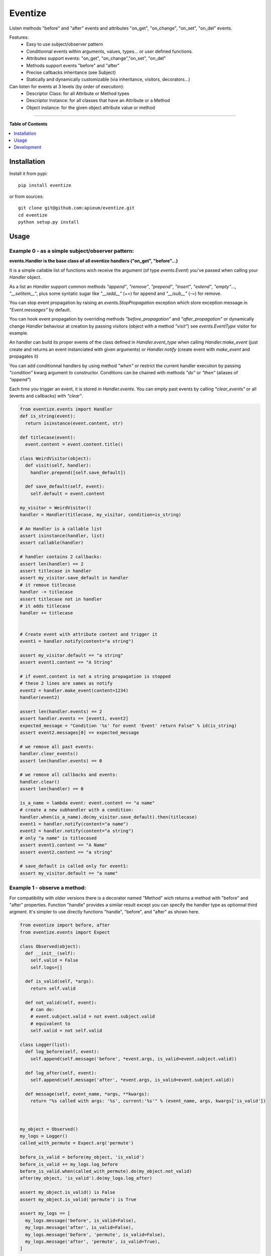 ********
Eventize
********

.. image:: https://pypip.in/v/eventize/badge.png
        :target: https://pypi.python.org/pypi/eventize


Listen methods "before" and "after" events and attributes "on_get", "on_change", "on_set", "on_del" events.

Features:
  - Easy to use subject/observer pattern
  - Conditionnal events within arguments, values, types... or user defined functions.
  - Attributes support events: "on_get", "on_change","on_set", "on_del"
  - Methods support events "before" and "after"
  - Precise callbacks inheritance (see Subject)
  - Statically and dynamically customizable (via inheritance, visitors, decorators...)

Can listen for events at 3 levels (by order of execution):
  - Descriptor Class: for all Attribute or Method types
  - Descriptor Instance: for all classes that have an Attribute or a Method
  - Object instance: for the given object attribute value or method


---------------------------------------------------------------------

**Table of Contents**


.. contents::
    :local:
    :depth: 1
    :backlinks: none


=============
Installation
=============

Install it from pypi::

  pip install eventize

or from sources::

  git clone git@github.com:apieum/eventize.git
  cd eventize
  python setup.py install

=====
Usage
=====

-------------------------------------------------
Example 0 - as a simple subject/observer pattern:
-------------------------------------------------
**events.Handler is the base class of all eventize handlers ("on_get", "before"...)**

It is a simple callable list of functions wich receive the argument (of type *events.Event*) you've passed when calling your *Handler* object.


As a list an *Handler* support common methods *"append"*, *"remove"*, *"prepend"*, *"insert"*, *"extend"*, *"empty"*..., *"__setitem__"*, plus some syntatic sugar like *"__iadd__"* (+=) for append and *"__isub__"* (-=) for remove.

You can stop event propagation by raising an *events.StopPropagation* exception which store exception message in *"Event.messages"* by default.

You can hook event propagation by overriding methods *"before_propagation"* and *"after_propagation"* or dynamically change *Handler* behaviour at creation by passing visitors (object with a method *"visit"*) see *events.EventType* visitor for example.

An handler can build its proper events of the class defined in *Handler.event_type* when calling *Handler.make_event* (just create and returns an event instanciated with given arguments) or *Handler.notify* (create event with *make_event* and propagates it)

You can add conditionnal handlers by using method *"when"* or restrict the current handler execution by passing *"condition"* kwarg argument to constructor.
Conditions can be chained with methods *"do"* or *"then"* (aliases of *"append"*)

Each time you trigger an event, it is stored in *Handler.events*. You can empty past events by calling *"clear_events"* or all (events and callbacks) with *"clear"*.

.. code-block:: python

  from eventize.events import Handler
  def is_string(event):
    return isinstance(event.content, str)

  def titlecase(event):
    event.content = event.content.title()

  class WeirdVisitor(object):
    def visit(self, handler):
      handler.prepend([self.save_default])

    def save_default(self, event):
      self.default = event.content

  my_visitor = WeirdVisitor()
  handler = Handler(titlecase, my_visitor, condition=is_string)

  # An Handler is a callable list
  assert isinstance(handler, list)
  assert callable(handler)

  # handler contains 2 callbacks:
  assert len(handler) == 2
  assert titlecase in handler
  assert my_visitor.save_default in handler
  # it remove titlecase
  handler -= titlecase
  assert titlecase not in handler
  # it adds titlecase
  handler += titlecase


  # Create event with attribute content and trigger it
  event1 = handler.notify(content="a string")

  assert my_visitor.default == "a string"
  assert event1.content == "A String"

  # if event.content is not a string propagation is stopped
  # these 2 lines are sames as notify
  event2 = handler.make_event(content=1234)
  handler(event2)

  assert len(handler.events) == 2
  assert handler.events == [event1, event2]
  expected_message = "Condition '%s' for event 'Event' return False" % id(is_string)
  assert event2.messages[0] == expected_message

  # we remove all past events:
  handler.clear_events()
  assert len(handler.events) == 0

  # we remove all callbacks and events:
  handler.clear()
  assert len(handler) == 0

  is_a_name = lambda event: event.content == "a name"
  # create a new subhandler with a condition:
  handler.when(is_a_name).do(my_visitor.save_default).then(titlecase)
  event1 = handler.notify(content="a name")
  event2 = handler.notify(content="a string")
  # only "a name" is titlecased
  assert event1.content == "A Name"
  assert event2.content == "a string"

  # save_default is called only for event1:
  assert my_visitor.default == "a name"



-----------------------------
Example 1 - observe a method:
-----------------------------
For compatibility with older versions there is a decorator named "Method" wich returns a method with "before" and "after" properties.
Function "handle" provides a similar result except you can specify the handler type as optionnal third argment.
It's simpler to use directly functions "handle", "before", and "after" as shown here.

.. code-block:: python

  from eventize import before, after
  from eventize.events import Expect

  class Observed(object):
    def __init__(self):
      self.valid = False
      self.logs=[]

    def is_valid(self, *args):
      return self.valid

    def not_valid(self, event):
      # can do:
      # event.subject.valid = not event.subject.valid
      # equivalent to
      self.valid = not self.valid

  class Logger(list):
    def log_before(self, event):
      self.append(self.message('before', *event.args, is_valid=event.subject.valid))

    def log_after(self, event):
      self.append(self.message('after', *event.args, is_valid=event.subject.valid))

    def message(self, event_name, *args, **kwargs):
      return "%s called with args: '%s', current:'%s'" % (event_name, args, kwargs['is_valid'])



  my_object = Observed()
  my_logs = Logger()
  called_with_permute = Expect.arg('permute')

  before_is_valid = before(my_object, 'is_valid')
  before_is_valid += my_logs.log_before
  before_is_valid.when(called_with_permute).do(my_object.not_valid)
  after(my_object, 'is_valid').do(my_logs.log_after)

  assert my_object.is_valid() is False
  assert my_object.is_valid('permute') is True

  assert my_logs == [
    my_logs.message('before', is_valid=False),
    my_logs.message('after', is_valid=False),
    my_logs.message('before', 'permute', is_valid=False),
    my_logs.message('after', 'permute', is_valid=True),
  ]


---------------------------------
Example 2 - observe an attribute:
---------------------------------
Like for methods, you can still use "ObservedAttribute" to declare directly an attribute (see ex. 4) or to decorate an attribute.
New api at version 0.3.1, provides "handle", "on_get", "on_set" and "on_del" functions to add events on attributes.
As I had to provide 'on_set', 'on_get', 'on_del' on object instance observed attributes, each times you were setting an observed attribute, its value was replaced by a wrapper which causes matters for constants like booleans or None (ex 3).
This behaviour will be removed soon (version 0.4) so prefer use new api which will hide all this mecanic.

.. code-block:: python


  from eventize import handle
  class Validator(object):
    def __init__(self, is_valid):
      self.valid = is_valid

    def __call__(self):
      return self.valid

  class Observed(object):
    validate = Validator(False)

  class Logger(list):
    def log_get(self, event):
      self.append(self.message('on_get', event.name, event.value.valid))
    def log_set(self, event):
      self.append(self.message('on_set', event.name, event.value.valid))
    def log_del(self, event):
      self.append(self.message('on_del', event.name, event.value.valid))

    def message(self, event_name, attr_name, value):
        return "'%s' called for attribute '%s', with value '%s'" % (event_name, attr_name, value)

  my_object = Observed()
  my_logs = Logger()
  # Note: order matter here !
  my_object_validate = handle(my_object, 'validate')
  my_object_validate.on_del += my_logs.log_del
  my_object_validate.on_set += my_logs.log_set
  my_object_validate.on_get += my_logs.log_get

  Observed_validate = handle(Observed, 'validate')
  Observed_validate.on_set += my_logs.log_set
  Observed_validate.on_del += my_logs.log_del
  Observed_validate.on_get += my_logs.log_get

  assert my_object.validate() == False, 'Default value was not set'
  setattr(my_object, 'validate', Validator(True))
  del my_object.validate

  assert my_logs == [
    my_logs.message('on_get', 'validate', False),  # Called at class level
    my_logs.message('on_get', 'validate', False),  # Called at instance level
    my_logs.message('on_set', 'validate', True),   # Called at class level
    my_logs.message('on_set', 'validate', True),   # Called at instance level
    my_logs.message('on_del', 'validate', True),   # Called at class level
    my_logs.message('on_del', 'validate', True),   # Called at instance level
  ]



-----------------------------------------------------------
Example 3 - observe an attribute for non overridable types:
-----------------------------------------------------------

Note (will change soon):
  If can't set attributes (when setattr fails for on_get) to Attribute value

  -> Handler try to subtype value.

  If value can't be subtyped (for non overridable type like None, Booleans...)

  -> Handler returns value as is.

  This means you can't call on_get, on_set, or on_del on instance.


  Yet, you can do this at class level, with handler conditional method 'when'


  For more information about Expect and how it functions have a look at inxpect package: https://pypi.python.org/pypi/inxpect


.. code-block:: python

  from eventize import on_set
  from eventize.events import Expect

  class Observed(object):
    valid = False

  class Logger(list):
    def log_set(self, event):
      self.append(self.message('on_set', event.name, event.value))

    def log_set_error(self, event):
      self.append(self.message('on_set_error', event.name, event.value))

    def message(self, event_name, attr_name, value):
      return "'%s' called for attribute '%s', with value '%s'" % (event_name, attr_name, value)

  my_object = Observed()
  other_object = Observed()
  my_logs = Logger()

  dont_change_value = lambda event: setattr(event, 'value', event.subject.valid)
  value_is_not_bool = Expect.value.type_is_not(bool)
  subject_is_my_object = Expect.subject(my_object)

  getting_my_object = on_set(Observed, 'valid').when(subject_is_my_object)
  getting_my_object += my_logs.log_set  # (1)
  getting_my_object.when(value_is_not_bool).do(my_logs.log_set_error).then(dont_change_value)  # (2)

  my_object.valid = True  # (1)
  my_object.valid = None  # (2)
  other_object.valid = True  # Trigger no event
  other_object.valid = None  # Trigger no event

  assert my_object.valid == True  # (2) -> dont_change_value

  assert my_logs == [
    my_logs.message('on_set', 'valid', True),
    my_logs.message('on_set', 'valid', None),
    my_logs.message('on_set_error', 'valid', None),
  ]



----------------------------------
Example 4 - Observers inheritance:
----------------------------------
Descriptors in python don't know their owner until a getter is called.
Yet, as they help to define classes, it could be interesting to bind them to their class at class creation.

It's the aim of Subject decorator. A Subject is a class that contains descriptors handlers (on_get, before...)

Subject make 2 things:
  * it makes children handlers inheriting their parent handlers observers (parent handlers are found by their attribute name).
  * it calls method handler.bind (if exists) with the owner class as an argument while class is declared.


Here we'll see only how observers inheritance is done.


.. code-block:: python

  from eventize import attribute, Attribute

  def validate_string(event):
    if isinstance(event.value, type('')): return

    message = "%s.%s must be a string!" % (type(event.subject).__name__, event.name)
    raise TypeError(message)

  def titlecase(event):
    event.value = event.value.title()

  class StringAttribute(Attribute):
    on_set = attribute.Handler(validate_string)

  @attribute.Subject  # Bind handlers to the class -> this is the way inheritance is done
  class Name(StringAttribute):
    on_set = attribute.Handler(titlecase)

  class Person(object):
    name = Name('doe')

  john = Person()

  validation_fails = False
  try:
    john.name = 0x007
  except TypeError:
    validation_fails = True

  assert validation_fails, "Validation should fail"
  assert john.name == 'Doe'  # Name is auto magically set in title case



----------------------------------
Example 5 - Choose your handler:
----------------------------------
Illustrate the use of the third optionnal argument of "handle", "on_get", "on_set", "on_del", "before" and "after"

.. code-block:: python

  from eventize import method, Method
  from eventize import before

  def first_arg_is_string(event):
    if isinstance(event.args[0], type('')): return
    raise TypeError("First arg must be a string!")

  def titlecase(event):
    # args are a tuple
    args = list(event.args)
    args[0] = args[0].title()
    event.args = tuple(args)

  class FirstArgIsStringMethod(Method):
    before = method.Handler(first_arg_is_string)

  class Person(object):
    def __init__(self, name):
      self.set_name(name)

    def set_name(self, name):
      self.name = name

  # calling before with FirstArgIsStringMethod
  before(Person, 'set_name', FirstArgIsStringMethod).do(titlecase)

  validation_fails = False
  try:
    Person(0x007)
  except TypeError:
    validation_fails = True


  john = Person("john doe")

  assert validation_fails, "Validation should fail"
  assert john.name == 'John Doe'  # Name is auto magically set in title case




===========
Development
===========

Your feedback, code review, improvements or bugs, and help to document is appreciated.
You can contact me by mail: apieum [at] gmail [dot] com

Test recommended requirements::

  pip install -r dev-requirements.txt


Launch test::

  git clone git@github.com:apieum/eventize.git
  cd eventize
  nosetests --with-spec --spec-color ./
  # or with watch
  # nosetests --with-spec --spec-color --with-watch ./




.. image:: https://secure.travis-ci.org/apieum/eventize.png?branch=master
   :target: https://travis-ci.org/apieum/eventize
